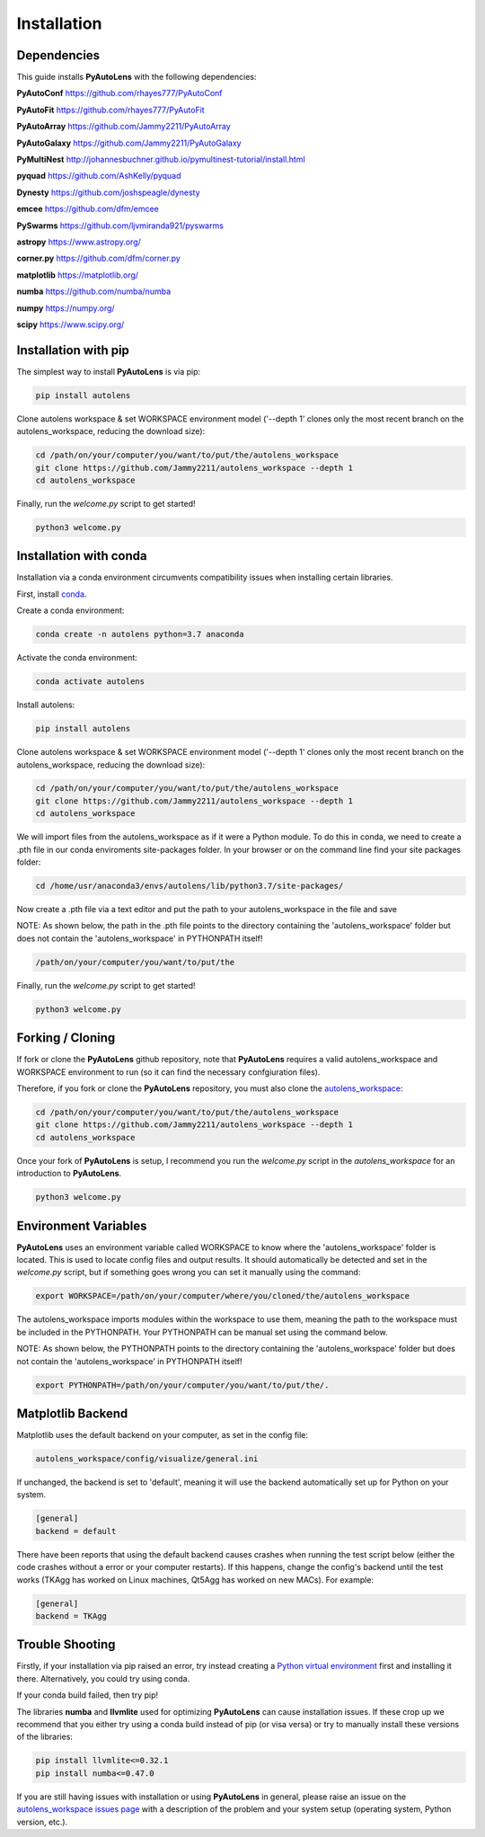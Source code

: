 .. _installation:

Installation
============

Dependencies
------------

This guide installs **PyAutoLens** with the following dependencies:

**PyAutoConf** https://github.com/rhayes777/PyAutoConf

**PyAutoFit** https://github.com/rhayes777/PyAutoFit

**PyAutoArray** https://github.com/Jammy2211/PyAutoArray

**PyAutoGalaxy** https://github.com/Jammy2211/PyAutoGalaxy

**PyMultiNest** http://johannesbuchner.github.io/pymultinest-tutorial/install.html

**pyquad** https://github.com/AshKelly/pyquad

**Dynesty** https://github.com/joshspeagle/dynesty

**emcee** https://github.com/dfm/emcee

**PySwarms** https://github.com/ljvmiranda921/pyswarms

**astropy** https://www.astropy.org/

**corner.py** https://github.com/dfm/corner.py

**matplotlib** https://matplotlib.org/

**numba** https://github.com/numba/numba

**numpy** https://numpy.org/

**scipy** https://www.scipy.org/

Installation with pip
---------------------

The simplest way to install **PyAutoLens** is via pip:

.. code-block:: bash

    pip install autolens

Clone autolens workspace & set WORKSPACE environment model ('--depth 1' clones only the most recent branch on the
autolens_workspace, reducing the download size):

.. code-block:: bash

   cd /path/on/your/computer/you/want/to/put/the/autolens_workspace
   git clone https://github.com/Jammy2211/autolens_workspace --depth 1
   cd autolens_workspace

Finally, run the `welcome.py` script to get started!

.. code-block:: bash

   python3 welcome.py

Installation with conda
-----------------------

Installation via a conda environment circumvents compatibility issues when installing certain libraries.

First, install `conda <https://conda.io/miniconda.html>`_.

Create a conda environment:

.. code-block:: bash

    conda create -n autolens python=3.7 anaconda

Activate the conda environment:

.. code-block:: bash

    conda activate autolens

Install autolens:

.. code-block:: bash

    pip install autolens

Clone autolens workspace & set WORKSPACE environment model ('--depth 1' clones only the most recent branch on the
autolens_workspace, reducing the download size):

.. code-block:: bash

   cd /path/on/your/computer/you/want/to/put/the/autolens_workspace
   git clone https://github.com/Jammy2211/autolens_workspace --depth 1
   cd autolens_workspace

We will import files from the autolens_workspace as if it were a Python module. To do this in conda, we need to
create a .pth file in our conda enviroments site-packages folder. In your browser or on the command line find your
site packages folder:

.. code-block:: bash

   cd /home/usr/anaconda3/envs/autolens/lib/python3.7/site-packages/

Now create a .pth file via a text editor and put the path to your autolens_workspace in the file and save

NOTE: As shown below, the path in the .pth file points to the directory containing the 'autolens_workspace' folder
but does not contain the 'autolens_workspace' in PYTHONPATH itself!

.. code-block:: bash

   /path/on/your/computer/you/want/to/put/the

Finally, run the `welcome.py` script to get started!

.. code-block:: bash

   python3 welcome.py

Forking / Cloning
-----------------

If fork or clone the **PyAutoLens** github repository, note that **PyAutoLens** requires a valid autolens_workspace and
WORKSPACE environment to run (so it can find the necessary confgiuration files).

Therefore, if you fork or clone the **PyAutoLens** repository, you must also clone the
`autolens_workspace <https://github.com/Jammy2211/autolens_workspace>`_:

.. code-block:: bash

   cd /path/on/your/computer/you/want/to/put/the/autolens_workspace
   git clone https://github.com/Jammy2211/autolens_workspace --depth 1
   cd autolens_workspace

Once your fork of **PyAutoLens** is setup, I recommend you run the `welcome.py` script in the *autolens_workspace*
for an introduction to **PyAutoLens**.

.. code-block:: bash

   python3 welcome.py

Environment Variables
---------------------

**PyAutoLens** uses an environment variable called WORKSPACE to know where the 'autolens_workspace' folder is located.
This is used to locate config files and output results. It should automatically be detected and set in the `welcome.py`
script, but if something goes wrong you can set it manually using the command:

.. code-block:: bash

    export WORKSPACE=/path/on/your/computer/where/you/cloned/the/autolens_workspace

The autolens_workspace imports modules within the workspace to use them, meaning the path to the workspace must be
included in the PYTHONPATH. Your PYTHONPATH can be manual set using the command below.

NOTE: As shown below, the PYTHONPATH points to the directory containing the 'autolens_workspace' folder but does not
contain the 'autolens_workspace' in PYTHONPATH itself!

.. code-block:: bash

    export PYTHONPATH=/path/on/your/computer/you/want/to/put/the/.

Matplotlib Backend
------------------

Matplotlib uses the default backend on your computer, as set in the config file:

.. code-block:: bash

    autolens_workspace/config/visualize/general.ini

If unchanged, the backend is set to 'default', meaning it will use the backend automatically set up for Python on
your system.

.. code-block:: bash

    [general]
    backend = default

There have been reports that using the default backend causes crashes when running the test script below (either the
code crashes without a error or your computer restarts). If this happens, change the config's backend until the test
works (TKAgg has worked on Linux machines, Qt5Agg has worked on new MACs). For example:

.. code-block:: bash

    [general]
    backend = TKAgg

Trouble Shooting
----------------

Firstly, if your installation via pip raised an error, try instead creating a
`Python virtual environment <https://www.geeksforgeeks.org/python-virtual-environment/>`_ first and installing it there.
Alternatively, you could try using conda.

If your conda build failed, then try pip!

The libraries **numba** and **llvmlite** used for optimizing **PyAutoLens** can cause installation issues. If these
crop up we recommend that you either try using a conda build instead of pip (or visa versa) or try to manually
install these versions of the libraries:

.. code-block:: bash

    pip install llvmlite<=0.32.1
    pip install numba<=0.47.0

If you are still having issues with installation or using **PyAutoLens** in general, please raise an issue on the
`autolens_workspace issues page <https://github.com/Jammy2211/autolens_workspace/issues>`_ with a description of the
problem and your system setup (operating system, Python version, etc.).
